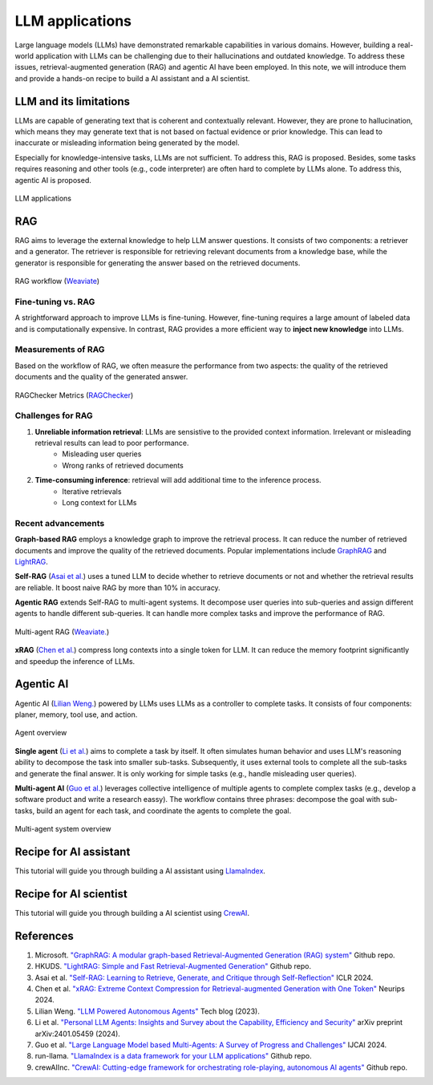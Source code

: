 ================
LLM applications
================
Large language models (LLMs) have demonstrated remarkable capabilities in various domains. However, building a real-world application with LLMs can be challenging due to their hallucinations and outdated knowledge. To address these issues, retrieval-augmented generation (RAG) and agentic AI have been employed. In this note, we will introduce them and provide a hands-on recipe to build a AI assistant and a AI scientist.

LLM and its limitations
------------------------
LLMs are capable of generating text that is coherent and contextually relevant. However, they are prone to hallucination, which means they may generate text that is not based on factual evidence or prior knowledge. This can lead to inaccurate or misleading information being generated by the model.

Especially for knowledge-intensive tasks, LLMs are not sufficient. To address this, RAG is proposed. Besides, some tasks requires reasoning and other tools (e.g., code interpreter) are often hard to complete by LLMs alone. To address this, agentic AI is proposed.

.. figure:: ./images/llm_app1.png
    :align: center
    :alt: Ray Cluster Architecture

    LLM applications

RAG
----
RAG aims to leverage the external knowledge to help LLM answer questions. It consists of two components: a retriever and a generator. The retriever is responsible for retrieving relevant documents from a knowledge base, while the generator is responsible for generating the answer based on the retrieved documents.

.. figure:: https://weaviate.io/assets/images/Vanilla_RAG-697535e2d5b9ae64ccfd6415a79965c7.png
    :align: center
    :alt: Ray Cluster Architecture

    RAG workflow (`Weaviate <https://weaviate.io/blog/retrieval-augmented-generation/>`_)

Fine-tuning vs. RAG
^^^^^^^^^^^^^^^^^^^^
A strightforward approach to improve LLMs is fine-tuning. However, fine-tuning requires a large amount of labeled data and is computationally expensive. In contrast, RAG provides a more efficient way to **inject new knowledge** into LLMs. 

Measurements of RAG
^^^^^^^^^^^^^^^^^^^^
Based on the workflow of RAG, we often measure the performance from two aspects: the quality of the retrieved documents and the quality of the generated answer.

.. figure:: ./images/ragchecker_metrics.png
    :align: center
    :alt: Ray Cluster Architecture

    RAGChecker Metrics (`RAGChecker <https://github.com/ragchecker/ragchecker>`_)

Challenges for RAG
^^^^^^^^^^^^^^^^^^^^
1. **Unreliable information retrieval**: LLMs are sensistive to the provided context information. Irrelevant or misleading retrieval results can lead to poor performance.
    - Misleading user queries
    - Wrong ranks of retrieved documents
2. **Time-consuming inference**: retrieval will add additional time to the inference process.
    - Iterative retrievals
    - Long context for LLMs

Recent advancements
^^^^^^^^^^^^^^^^^^^^

**Graph-based RAG** employs a knowledge graph to improve the retrieval process. It can reduce the number of retrieved documents and improve the quality of the retrieved documents. Popular implementations include `GraphRAG <https://github.com/microsoft/graphrag>`_ and `LightRAG <https://github.com/HKUDS/LightRAG>`_.

**Self-RAG** (`Asai et al. <https://arxiv.org/abs/2310.11511>`_) uses a tuned LLM to decide whether to retrieve documents or not and whether the retrieval results are reliable. It boost naive RAG by more than 10% in accuracy.

**Agentic RAG** extends Self-RAG to multi-agent systems. It decompose user queries into sub-queries and assign different agents to handle different sub-queries. It can handle more complex tasks and improve the performance of RAG.

.. figure:: https://weaviate.io/assets/images/Multi_Agent_RAG_System-73e480f62a52e172a78a0ac344dcdcb5.png
    :align: center
    :alt: Ray Cluster Architecture

    Multi-agent RAG (`Weaviate. <https://weaviate.io/blog/what-is-agentic-rag>`_)

**xRAG** (`Chen et al. <https://arxiv.org/abs/2405.13792>`_) compress long contexts into a single token for LLM. It can reduce the memory footprint significantly and speedup the inference of LLMs.

Agentic AI
-----------
Agentic AI (`Lilian Weng. <https://lilianweng.github.io/posts/2023-06-23-agent/>`_) powered by LLMs uses LLMs as a controller to complete tasks. It consists of four components: planer, memory, tool use, and action.

.. figure:: https://lilianweng.github.io/posts/2023-06-23-agent/agent-overview.png
    :align: center
    :alt: Ray Cluster Architecture

    Agent overview

**Single agent** (`Li et al. <https://arxiv.org/abs/2401.05459>`_) aims to complete a task by itself. It often simulates human behavior and uses LLM's reasoning ability to decompose the task into smaller sub-tasks. Subsequently, it uses external tools to complete all the sub-tasks and generate the final answer. It is only working for simple tasks (e.g., handle misleading user queries).

**Multi-agent AI** (`Guo et al. <https://arxiv.org/pdf/2402.01680>`_) leverages collective intelligence of multiple agents to complete complex tasks (e.g., develop a software product and write a research eassy). The workflow contains three phrases: decompose the goal with sub-tasks, build an agent for each task, and coordinate the agents to complete the goal. 

.. figure:: ./images/multi-agent.png
    :align: center
    :alt: Ray Cluster Architecture

    Multi-agent system overview


Recipe for AI assistant
------------------------
This tutorial will guide you through building a AI assistant using `LlamaIndex <https://github.com/run-llama/llama_index>`_.

Recipe for AI scientist
------------------------
This tutorial will guide you through building a AI scientist using `CrewAI <https://github.com/crewAIInc/crewAI>`_.


References
-----------
1. Microsoft. `"GraphRAG: A modular graph-based Retrieval-Augmented Generation (RAG) system" <https://github.com/microsoft/graphrag>`_ Github repo.
2. HKUDS. `"LightRAG: Simple and Fast Retrieval-Augmented Generation" <https://github.com/HKUDS/LightRAG>`_ Github repo.
3. Asai et al. `"Self-RAG: Learning to Retrieve, Generate, and Critique through Self-Reflection" <https://arxiv.org/abs/2310.11511>`_ ICLR 2024.
4. Chen et al. `"xRAG: Extreme Context Compression for Retrieval-augmented Generation with One Token" <https://arxiv.org/abs/2405.13792>`_ Neurips 2024.
5. Lilian Weng. `"LLM Powered Autonomous Agents" <https://lilianweng.github.io/posts/2023-06-23-agent/>`_ Tech blog (2023).
6. Li et al. `"Personal LLM Agents: Insights and Survey about the Capability, Efficiency and Security" <https://arxiv.org/abs/2401.05459>`_ arXiv preprint arXiv:2401.05459 (2024).
7. Guo et al. `"Large Language Model based Multi-Agents: A Survey of Progress and Challenges" <https://arxiv.org/pdf/2402.01680>`_ IJCAI 2024.
8. run-llama. `"LlamaIndex is a data framework for your LLM applications" <https://github.com/run-llama/llama_index>`_ Github repo.
9. crewAIInc. `"CrewAI: Cutting-edge framework for orchestrating role-playing, autonomous AI agents" <https://github.com/crewAIInc/crewAI>`_ Github repo.
